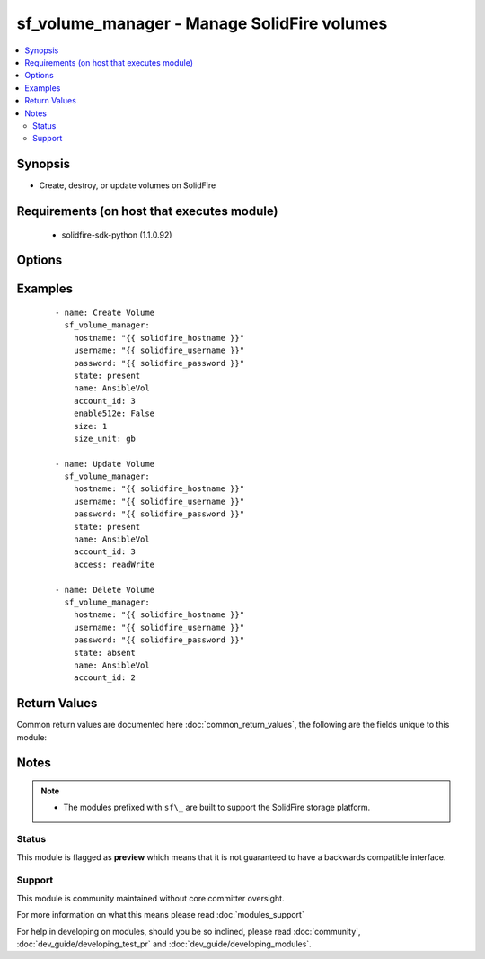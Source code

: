 .. _sf_volume_manager:


sf_volume_manager - Manage SolidFire volumes
++++++++++++++++++++++++++++++++++++++++++++

.. versionadded:: 2.3


.. contents::
   :local:
   :depth: 2


Synopsis
--------

* Create, destroy, or update volumes on SolidFire


Requirements (on host that executes module)
-------------------------------------------

  * solidfire-sdk-python (1.1.0.92)


Options
-------

.. raw:: html

    <table border=1 cellpadding=4>
    <tr>
    <th class="head">parameter</th>
    <th class="head">required</th>
    <th class="head">default</th>
    <th class="head">choices</th>
    <th class="head">comments</th>
    </tr>
                <tr><td>512emulation<br/><div style="font-size: small;"></div></td>
    <td>no</td>
    <td></td>
        <td></td>
        <td><div>Should the volume provide 512-byte sector emulation?</div><div>Required when <code>state=present</code></div>        </td></tr>
                <tr><td>access<br/><div style="font-size: small;"></div></td>
    <td>no</td>
    <td>None</td>
        <td><ul><li>readOnly</li><li>readWrite</li><li>locked</li><li>replicationTarget</li></ul></td>
        <td><div>Access allowed for the volume.</div><div>readOnly: Only read operations are allowed.</div><div>readWrite: Reads and writes are allowed.</div><div>locked: No reads or writes are allowed.</div><div>replicationTarget: Identify a volume as the target volume for a paired set of volumes. If the volume is not paired, the access status is locked.</div><div>If unspecified, the access settings of the clone will be the same as the source.</div>        </td></tr>
                <tr><td>account_id<br/><div style="font-size: small;"></div></td>
    <td>yes</td>
    <td></td>
        <td></td>
        <td><div>Account ID for the owner of this volume.</div>        </td></tr>
                <tr><td>attributes<br/><div style="font-size: small;"></div></td>
    <td>no</td>
    <td>None</td>
        <td></td>
        <td><div>A YAML dictionary of attributes that you would like to apply on this volume.</div>        </td></tr>
                <tr><td>hostname<br/><div style="font-size: small;"></div></td>
    <td>yes</td>
    <td></td>
        <td></td>
        <td><div>The hostname or IP address of the SolidFire cluster.</div>        </td></tr>
                <tr><td>name<br/><div style="font-size: small;"></div></td>
    <td>yes</td>
    <td></td>
        <td></td>
        <td><div>The name of the volume to manage.</div>        </td></tr>
                <tr><td>password<br/><div style="font-size: small;"></div></td>
    <td>yes</td>
    <td></td>
        <td></td>
        <td><div>Password for the specified user.</div>        </td></tr>
                <tr><td>qos<br/><div style="font-size: small;"></div></td>
    <td>no</td>
    <td>None</td>
        <td></td>
        <td><div>Initial quality of service settings for this volume.</div>        </td></tr>
                <tr><td>size<br/><div style="font-size: small;"></div></td>
    <td>no</td>
    <td></td>
        <td></td>
        <td><div>The size of the volume in (size_unit).</div><div>Required when <code>state = present</code>.</div>        </td></tr>
                <tr><td>size_unit<br/><div style="font-size: small;"></div></td>
    <td>no</td>
    <td>gb</td>
        <td><ul><li>bytes</li><li>b</li><li>kb</li><li>mb</li><li>gb</li><li>tb</li><li>pb</li><li>eb</li><li>zb</li><li>yb</li></ul></td>
        <td><div>The unit used to interpret the size parameter.</div>        </td></tr>
                <tr><td>state<br/><div style="font-size: small;"></div></td>
    <td>yes</td>
    <td></td>
        <td><ul><li>present</li><li>absent</li></ul></td>
        <td><div>Whether the specified volume should exist or not.</div>        </td></tr>
                <tr><td>username<br/><div style="font-size: small;"></div></td>
    <td>yes</td>
    <td></td>
        <td></td>
        <td><div>Please ensure that the user has the adequate permissions. For more information, please read the official documentation <a href='https://goo.gl/ddJa4Q'>https://goo.gl/ddJa4Q</a>.</div>        </td></tr>
                <tr><td>volume_id<br/><div style="font-size: small;"></div></td>
    <td>no</td>
    <td>None</td>
        <td></td>
        <td><div>The ID of the volume to manage or update.</div><div>In order to create multiple volumes with the same name, but different volume_ids, please declare the <em>volume_id</em> parameter with an arbitary value. However, the specified volume_id will not be assigned to the newly created volume (since it's an auto-generated property).</div>        </td></tr>
        </table>
    </br>



Examples
--------

 ::

       - name: Create Volume
         sf_volume_manager:
           hostname: "{{ solidfire_hostname }}"
           username: "{{ solidfire_username }}"
           password: "{{ solidfire_password }}"
           state: present
           name: AnsibleVol
           account_id: 3
           enable512e: False
           size: 1
           size_unit: gb
    
       - name: Update Volume
         sf_volume_manager:
           hostname: "{{ solidfire_hostname }}"
           username: "{{ solidfire_username }}"
           password: "{{ solidfire_password }}"
           state: present
           name: AnsibleVol
           account_id: 3
           access: readWrite
    
       - name: Delete Volume
         sf_volume_manager:
           hostname: "{{ solidfire_hostname }}"
           username: "{{ solidfire_username }}"
           password: "{{ solidfire_password }}"
           state: absent
           name: AnsibleVol
           account_id: 2

Return Values
-------------

Common return values are documented here :doc:`common_return_values`, the following are the fields unique to this module:

.. raw:: html

    <table border=1 cellpadding=4>
    <tr>
    <th class="head">name</th>
    <th class="head">description</th>
    <th class="head">returned</th>
    <th class="head">type</th>
    <th class="head">sample</th>
    </tr>

        <tr>
        <td> msg </td>
        <td> Success message </td>
        <td align=center> success </td>
        <td align=center> string </td>
        <td align=center>  </td>
    </tr>
        
    </table>
    </br></br>

Notes
-----

.. note::
    - The modules prefixed with ``sf\_`` are built to support the SolidFire storage platform.



Status
~~~~~~

This module is flagged as **preview** which means that it is not guaranteed to have a backwards compatible interface.


Support
~~~~~~~

This module is community maintained without core committer oversight.

For more information on what this means please read :doc:`modules_support`


For help in developing on modules, should you be so inclined, please read :doc:`community`, :doc:`dev_guide/developing_test_pr` and :doc:`dev_guide/developing_modules`.

